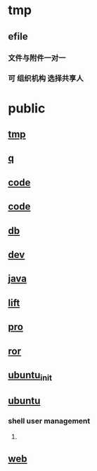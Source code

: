 * tmp
** efile
*** 文件与附件一对一
    
*** 可 组织机构 选择共享人

** 
* public
** [[file:tmp.org][tmp]]
** [[file:public/notebook/q.org][q]]
** [[file:public/notebook/code.org][code]]
** [[file:public/notebook/code.org][code]]
** [[file:public/notebook/db.org][db]]
** [[file:public/notebook/dev.org][dev]]
** [[file:public/notebook/java.org][java]]
** [[file:public/notebook/lift.org][lift]]
** [[file:public/notebook/pro.org][pro]]
** [[file:public/notebook/ror.org][ror]]
** [[file:public/notebook/ubuntu_init.org][ubuntu_init]]
** [[file:public/notebook/ubuntu.org][ubuntu]]
*** shell user management
**** 
** [[file:public/notebook/web.org][web]]
